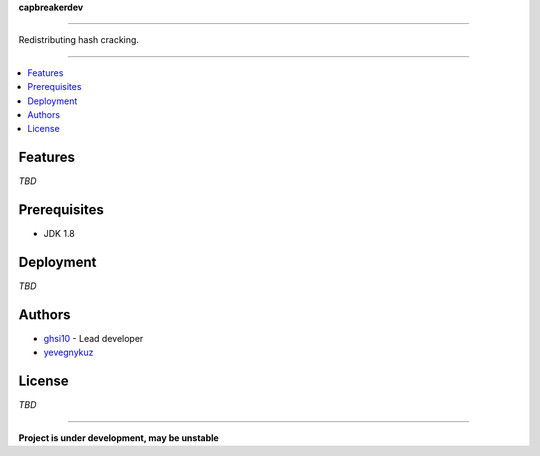 **capbreakerdev**

-----

Redistributing hash cracking.

-----

.. contents:: :local:

Features
========
*TBD*

Prerequisites
=============
* JDK 1.8


Deployment
==========
*TBD*

Authors
=======
* `ghsi10 <https://github.com/ghsi10>`_ - Lead developer
* `yevegnykuz <https://github.com/yevegnykuz>`_

License
=======
*TBD*

-----

**Project is under development, may be unstable**
